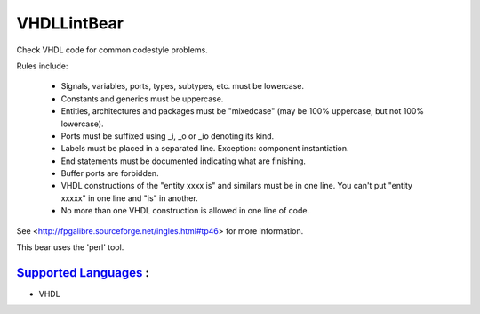 **VHDLLintBear**
================

Check VHDL code for common codestyle problems.

Rules include:

 * Signals, variables, ports, types, subtypes, etc. must be lowercase.
 * Constants and generics must be uppercase.
 * Entities, architectures and packages must be "mixedcase" (may be 100%
   uppercase, but not 100% lowercase).
 * Ports must be suffixed using _i, _o or _io denoting its kind.
 * Labels must be placed in a separated line. Exception: component
   instantiation.
 * End statements must be documented indicating what are finishing.
 * Buffer ports are forbidden.
 * VHDL constructions of the "entity xxxx is" and similars must be in one
   line. You can't put "entity xxxxx" in one line and "is" in another.
 * No more than one VHDL construction is allowed in one line of code.

See <http://fpgalibre.sourceforge.net/ingles.html#tp46> for more
information.

This bear uses the 'perl' tool.

`Supported Languages <../README.rst>`_ :
-----

* VHDL


